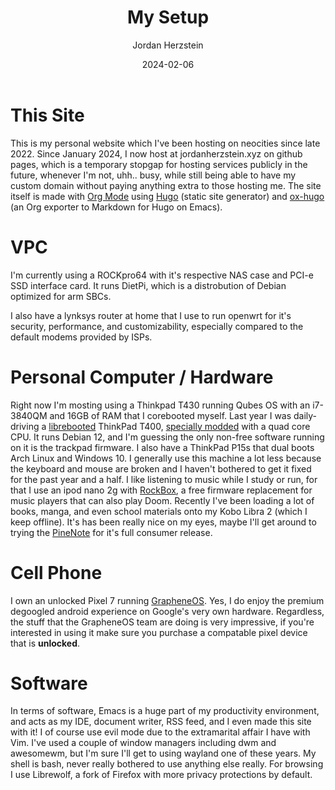 #+TITLE: My Setup
#+AUTHOR: Jordan Herzstein 
#+DATE: 2024-02-06
#+HUGO_BASE_DIR: ../../
#+HUGO_SECTION: mysetup
#+HUGO_MENU: :menu "mysetup"
#+HUGO_CODE_FENCE: nil
#+EXPORT_FILE_NAME: _index.md

* This Site
This is my personal website which I've been hosting on neocities since late 2022. Since January 2024, I now host at jordanherzstein.xyz on github pages, which is a temporary stopgap for hosting services publicly in the future, whenever I'm not, uhh.. busy, while still being able to have my custom domain without paying anything extra to those hosting me. The site itself is made with [[https://orgmode.org/][Org Mode]] using [[https://gohugo.io/][Hugo]] (static site generator) and [[https://ox-hugo.scripter.co/][ox-hugo]] (an Org exporter to Markdown for Hugo on Emacs).

* VPC 
I'm currently using a ROCKpro64 with it's respective NAS case and PCI-e SSD interface card. It runs DietPi, which is a distrobution of Debian optimized for arm SBCs. 

I also have a lynksys router at home that I use to run openwrt for it's security, performance, and customizability, especially compared to the default modems provided by ISPs.

* Personal Computer / Hardware
Right now I'm mosting using a Thinkpad T430 running Qubes OS with an i7-3840QM and 16GB of RAM that I corebooted myself. Last year I was daily-driving a [[https://libreboot.org/][librebooted]] ThinkPad T400, [[https://vid.puffyan.us/watch?v=Fs4GjDiOie8][specially modded]] with a quad core CPU. It runs Debian 12, and I'm guessing the only non-free software running on it is the trackpad firmware. I also have a ThinkPad P15s that dual boots Arch Linux and Windows 10. I generally use this machine a lot less because the keyboard and mouse are broken and I haven't bothered to get it fixed for the past year and a half. I like listening to music while I study or run, for that I use an ipod nano 2g with [[https://www.rockbox.org/][RockBox]], a free firmware replacement for music players that can also play Doom. Recently I've been loading a lot of books, manga, and even school materials onto my Kobo Libra 2 (which I keep offline). It's has been really nice on my eyes, maybe I'll get around to trying the [[https://www.pine64.org/pinenote/][PineNote]] for it's full consumer release.

* Cell Phone
I own an unlocked Pixel 7 running [[https://grapheneos.org][GrapheneOS]]. Yes, I do enjoy the premium degoogled android experience on Google's very own hardware. Regardless, the stuff that the GrapheneOS team are doing is very impressive, if you're interested in using it make sure you purchase a compatable pixel device that is *unlocked*.

* Software
In terms of software, Emacs is a huge part of my productivity environment, and acts as my IDE, document writer, RSS feed, and I even made this site with it! I of course use evil mode due to the extramarital affair I have with Vim. I've used a couple of window managers including dwm and awesomewm, but I'm sure I'll get to using wayland one of these years. My shell is bash, never really bothered to use anything else really. For browsing I use Librewolf, a fork of Firefox with more privacy protections by default. 
